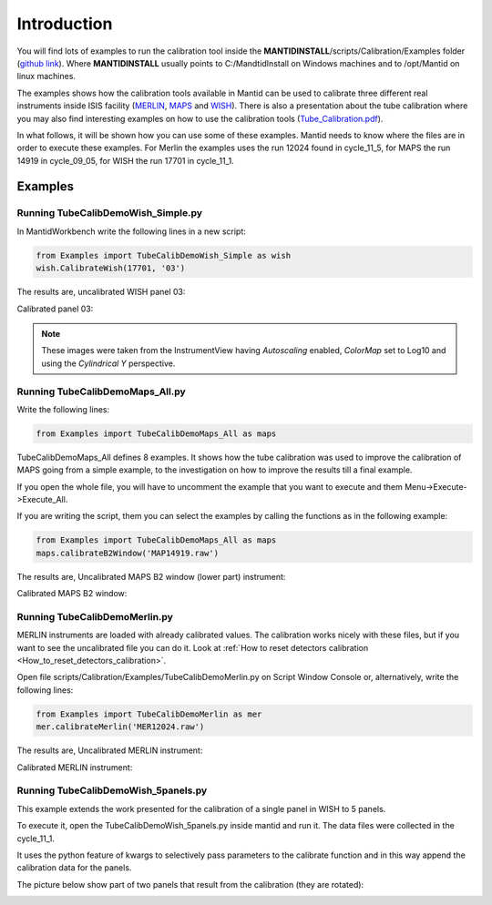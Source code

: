 .. _Tube_Calibration_Examples:

Introduction
============

You will find lots of examples to run the calibration tool inside the
**MANTIDINSTALL**/scripts/Calibration/Examples folder (`github
link <https://github.com/mantidproject/mantid/tree/master/scripts/Calibration/Examples>`__).
Where **MANTIDINSTALL** usually points to C:/MandtidInstall on Windows
machines and to /opt/Mantid on linux machines.

The examples shows how the calibration tools available in Mantid can be
used to calibrate three different real instruments inside ISIS facility
(`MERLIN <http://www.isis.stfc.ac.uk/instruments/merlin/>`__,
`MAPS <http://www.isis.stfc.ac.uk/instruments/maps/>`__ and
`WISH <http://www.isis.stfc.ac.uk/instruments/wish/>`__). There is also
a presentation about the tube calibration where you may also find
interesting examples on how to use the calibration tools
(`Tube_Calibration.pdf <http://www.mantidproject.org/images/b/bc/Tube_Calibration.pdf>`__).

In what follows, it will be shown how you can use some of these
examples. Mantid needs to know where the files are in order to execute
these examples. For Merlin the examples uses the run 12024 found in
cycle_11_5, for MAPS the run 14919 in cycle_09_05, for WISH the run
17701 in cycle_11_1.

Examples
--------

Running TubeCalibDemoWish_Simple.py
###################################

.. image:: ../../images/MultipleScriptsZoomed.png
			:alt: center
			:width: 300px

In MantidWorkbench write the following lines in a new script:

.. code-block:: python

     from Examples import TubeCalibDemoWish_Simple as wish
     wish.CalibrateWish(17701, '03')

The results are, uncalibrated WISH panel 03:

.. image:: ../../images/UncalibratedWish.png

Calibrated panel 03:

.. image:: ../../images/CalibratedWish.png

.. note:: These images were taken from the InstrumentView having
          *Autoscaling* enabled, *ColorMap* set to Log10 and using the
          *Cylindrical Y* perspective.


Running TubeCalibDemoMaps_All.py
################################

Write the following lines:

.. code-block:: python

     from Examples import TubeCalibDemoMaps_All as maps

TubeCalibDemoMaps_All defines 8 examples. It shows how the tube
calibration was used to improve the calibration of MAPS going from a
simple example, to the investigation on how to improve the results till
a final example.

If you open the whole file, you will have to uncomment the example that
you want to execute and them Menu->Execute->Execute_All.

If you are writing the script, them you can select the examples by
calling the functions as in the following example:

.. code:: python

     from Examples import TubeCalibDemoMaps_All as maps
     maps.calibrateB2Window('MAP14919.raw')

The results are, Uncalibrated MAPS B2 window (lower part) instrument:

.. image:: ../../images/UncalibratedMAPS.png
			:width: 500px


Calibrated MAPS B2 window:

.. image:: ../../images/CalibratedMAPS.png
			:width: 500px

Running TubeCalibDemoMerlin.py
##############################

MERLIN instruments are loaded with already calibrated values. The
calibration works nicely with these files, but if you want to see the
uncalibrated file you can do it. Look at :ref:`How to reset detectors
calibration <How_to_reset_detectors_calibration>`.

Open file scripts/Calibration/Examples/TubeCalibDemoMerlin.py on Script
Window Console or, alternatively, write the following lines:

.. code:: python

     from Examples import TubeCalibDemoMerlin as mer
     mer.calibrateMerlin('MER12024.raw')


The results are, Uncalibrated MERLIN instrument:

.. image:: ../../images/UncalibratedMerlin.png


Calibrated MERLIN instrument:

.. image:: ../../images/calibratedMantidMerlin.png
			:width: 500px


Running TubeCalibDemoWish_5panels.py
####################################

This example extends the work presented for the calibration of a single
panel in WISH to 5 panels.

To execute it, open the TubeCalibDemoWish_5panels.py inside mantid and
run it. The data files were collected in the cycle_11_1.

It uses the python feature of kwargs to selectively pass parameters to
the calibrate function and in this way append the calibration data for
the panels.

The picture below show part of two panels that result from the
calibration (they are rotated):

.. image:: ../../images/CalibratedWish5Panels.jpg
			:width: 800px

.. categories:: Calibration